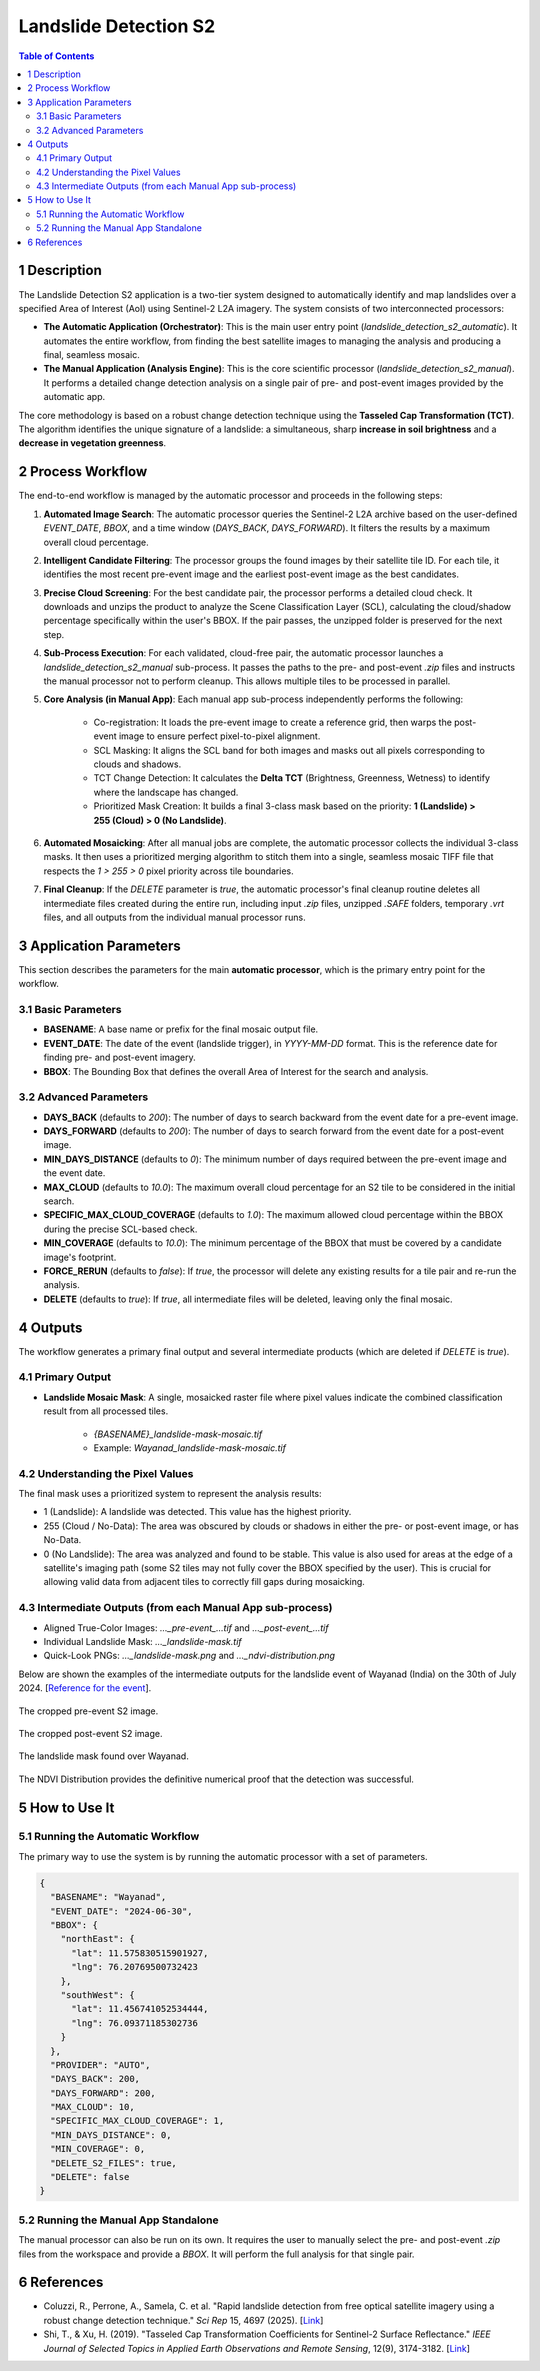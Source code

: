 Landslide Detection S2
======================

.. contents:: Table of Contents
   :depth: 3

1 Description
---------------

The Landslide Detection S2 application is a two-tier system designed to automatically identify and map landslides over a specified Area of Interest (AoI) using Sentinel-2 L2A imagery. The system consists of two interconnected processors:

* **The Automatic Application (Orchestrator)**: This is the main user entry point (`landslide_detection_s2_automatic`). It automates the entire workflow, from finding the best satellite images to managing the analysis and producing a final, seamless mosaic.

* **The Manual Application (Analysis Engine)**: This is the core scientific processor (`landslide_detection_s2_manual`). It performs a detailed change detection analysis on a single pair of pre- and post-event images provided by the automatic app.

The core methodology is based on a robust change detection technique using the **Tasseled Cap Transformation (TCT)**. The algorithm identifies the unique signature of a landslide: a simultaneous, sharp **increase in soil brightness** and a **decrease in vegetation greenness**.

2 Process Workflow
--------------------

The end-to-end workflow is managed by the automatic processor and proceeds in the following steps:

1.  **Automated Image Search**: The automatic processor queries the Sentinel-2 L2A archive based on the user-defined `EVENT_DATE`, `BBOX`, and a time window (`DAYS_BACK`, `DAYS_FORWARD`). It filters the results by a maximum overall cloud percentage.

2.  **Intelligent Candidate Filtering**: The processor groups the found images by their satellite tile ID. For each tile, it identifies the most recent pre-event image and the earliest post-event image as the best candidates.

3.  **Precise Cloud Screening**: For the best candidate pair, the processor performs a detailed cloud check. It downloads and unzips the product to analyze the Scene Classification Layer (SCL), calculating the cloud/shadow percentage specifically within the user's BBOX. If the pair passes, the unzipped folder is preserved for the next step.

4.  **Sub-Process Execution**: For each validated, cloud-free pair, the automatic processor launches a `landslide_detection_s2_manual` sub-process. It passes the paths to the pre- and post-event `.zip` files and instructs the manual processor not to perform cleanup. This allows multiple tiles to be processed in parallel.

5.  **Core Analysis (in Manual App)**: Each manual app sub-process independently performs the following:

        * Co-registration: It loads the pre-event image to create a reference grid, then warps the post-event image to ensure perfect pixel-to-pixel alignment.
        * SCL Masking: It aligns the SCL band for both images and masks out all pixels corresponding to clouds and shadows.
        * TCT Change Detection: It calculates the **Delta TCT** (Brightness, Greenness, Wetness) to identify where the landscape has changed.
        * Prioritized Mask Creation: It builds a final 3-class mask based on the priority:   
          **1 (Landslide) > 255 (Cloud) > 0 (No Landslide)**.

6.  **Automated Mosaicking**: After all manual jobs are complete, the automatic processor collects the individual 3-class masks. It then uses a prioritized merging algorithm to stitch them into a single, seamless mosaic TIFF file that respects the `1 > 255 > 0` pixel priority across tile boundaries.

7.  **Final Cleanup**: If the `DELETE` parameter is `true`, the automatic processor's final cleanup routine deletes all intermediate files created during the entire run, including input `.zip` files, unzipped `.SAFE` folders, temporary `.vrt` files, and all outputs from the individual manual processor runs.

3 Application Parameters
------------------------

This section describes the parameters for the main **automatic processor**, which is the primary entry point for the workflow.

3.1 Basic Parameters
~~~~~~~~~~~~~~~~~~~~

-   **BASENAME**: A base name or prefix for the final mosaic output file.
-   **EVENT_DATE**: The date of the event (landslide trigger), in `YYYY-MM-DD` format. This is the reference date for finding pre- and post-event imagery.
-   **BBOX**: The Bounding Box that defines the overall Area of Interest for the search and analysis.

3.2 Advanced Parameters
~~~~~~~~~~~~~~~~~~~~~~~

-   **DAYS_BACK** (defaults to `200`): The number of days to search backward from the event date for a pre-event image.
-   **DAYS_FORWARD** (defaults to `200`): The number of days to search forward from the event date for a post-event image.
-   **MIN_DAYS_DISTANCE** (defaults to `0`): The minimum number of days required between the pre-event image and the event date.
-   **MAX_CLOUD** (defaults to `10.0`): The maximum overall cloud percentage for an S2 tile to be considered in the initial search.
-   **SPECIFIC_MAX_CLOUD_COVERAGE** (defaults to `1.0`): The maximum allowed cloud percentage within the BBOX during the precise SCL-based check.
-   **MIN_COVERAGE** (defaults to `10.0`): The minimum percentage of the BBOX that must be covered by a candidate image's footprint.
-   **FORCE_RERUN** (defaults to `false`): If `true`, the processor will delete any existing results for a tile pair and re-run the analysis.
-   **DELETE** (defaults to `true`): If `true`, all intermediate files will be deleted, leaving only the final mosaic.

4 Outputs
---------

The workflow generates a primary final output and several intermediate products (which are deleted if `DELETE` is `true`).

4.1 Primary Output
~~~~~~~~~~~~~~~~~~

-   **Landslide Mosaic Mask**: A single, mosaicked raster file where pixel values indicate the combined classification result from all processed tiles.

        *   `{BASENAME}_landslide-mask-mosaic.tif`
        *   Example: `Wayanad_landslide-mask-mosaic.tif`


4.2 Understanding the Pixel Values
~~~~~~~~~~~~~~~~~~~~~~~~~~~~~~~~~~~~

The final mask uses a prioritized system to represent the analysis results:

* 1 (Landslide): A landslide was detected. This value has the highest priority.
* 255 (Cloud / No-Data): The area was obscured by clouds or shadows in either the pre- or post-event image, or has No-Data.
* 0 (No Landslide): The area was analyzed and found to be stable. This value is also used for areas at the edge of a satellite's imaging path (some S2 tiles may not fully cover the BBOX specified by the user). This is crucial for allowing valid data from adjacent tiles to correctly fill gaps during mosaicking.

4.3 Intermediate Outputs (from each Manual App sub-process)
~~~~~~~~~~~~~~~~~~~~~~~~~~~~~~~~~~~~~~~~~~~~~~~~~~~~~~~~~~~~~

-   Aligned True-Color Images: `..._pre-event_...tif` and `..._post-event_...tif`
-   Individual Landslide Mask: `..._landslide-mask.tif`
-   Quick-Look PNGs: `..._landslide-mask.png` and `..._ndvi-distribution.png`

Below are shown the examples of the intermediate outputs for the landslide event of Wayanad (India) on the 30th of July 2024. [`Reference for the event <https://eos.org/thelandslideblog/planet-labs-wayanad>`_].

.. figure:: ../_static/LandslideDetectionS2/example_Wayanad_pre-event_cropped.png
   :alt: The cropped pre-event S2 image.
The cropped pre-event S2 image.

.. figure:: ../_static/LandslideDetectionS2/example_Wayanad_post-event_cropped.png
   :alt: The cropped post-event S2 image.
The cropped post-event S2 image.

.. figure:: ../_static/LandslideDetectionS2/example_Wayanad_landslide-mask_cropped.png
   :alt: The landslide mask found by analysing the pre and post images.
The landslide mask found over Wayanad.

.. figure:: ../_static/LandslideDetectionS2/example_Wayanad_ndvi-distribution.png
   :alt: The NDVI Distribution provides the definitive numerical proof that the detection was successful.
The NDVI Distribution provides the definitive numerical proof that the detection was successful.


5 How to Use It
---------------

5.1 Running the Automatic Workflow
~~~~~~~~~~~~~~~~~~~~~~~~~~~~~~~~~~~~~~

The primary way to use the system is by running the automatic processor with a set of parameters.

.. code-block:: json

    {
      "BASENAME": "Wayanad",
      "EVENT_DATE": "2024-06-30",
      "BBOX": {
        "northEast": {
          "lat": 11.575830515901927,
          "lng": 76.20769500732423
        },
        "southWest": {
          "lat": 11.456741052534444,
          "lng": 76.09371185302736
        }
      },
      "PROVIDER": "AUTO",
      "DAYS_BACK": 200,
      "DAYS_FORWARD": 200,
      "MAX_CLOUD": 10,
      "SPECIFIC_MAX_CLOUD_COVERAGE": 1,
      "MIN_DAYS_DISTANCE": 0,
      "MIN_COVERAGE": 0,
      "DELETE_S2_FILES": true,
      "DELETE": false
    }


5.2 Running the Manual App Standalone
~~~~~~~~~~~~~~~~~~~~~~~~~~~~~~~~~~~~~~~

The manual processor can also be run on its own. It requires the user to manually select the pre- and post-event `.zip` files from the workspace and provide a `BBOX`. It will perform the full analysis for that single pair.

6 References
------------

- Coluzzi, R., Perrone, A., Samela, C. et al. "Rapid landslide detection from free optical satellite imagery using a robust change detection technique." *Sci Rep* 15, 4697 (2025). [`Link <https://doi.org/10.1038/s41598-025-89542-8>`_]
- Shi, T., & Xu, H. (2019). "Tasseled Cap Transformation Coefficients for Sentinel-2 Surface Reflectance." *IEEE Journal of Selected Topics in Applied Earth Observations and Remote Sensing*, 12(9), 3174-3182. [`Link <https://doi.org/10.1109/JSTARS.2019.2938388>`_]
